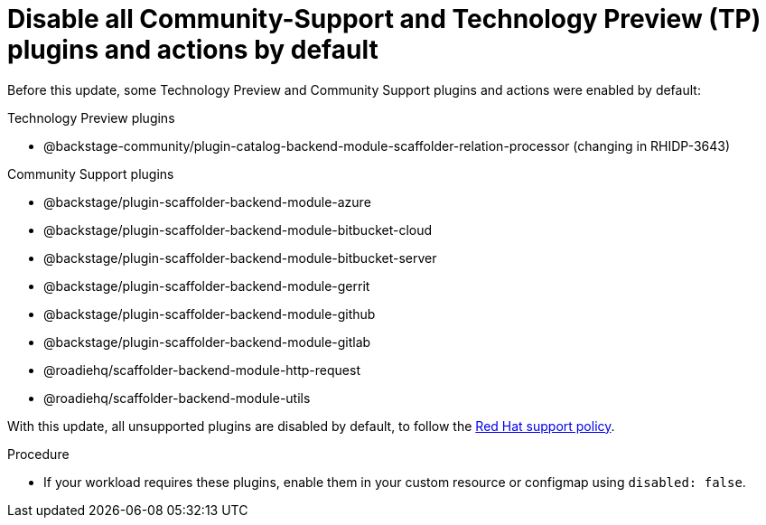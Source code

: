 [id="removed-functionality-rhidp-3187"]
= Disable all Community-Support and Technology Preview (TP) plugins and actions by default

Before this update, some Technology Preview and Community Support plugins and actions were enabled by default:

.Technology Preview plugins
* @backstage-community/plugin-catalog-backend-module-scaffolder-relation-processor (changing in RHIDP-3643)

.Community Support plugins
* @backstage/plugin-scaffolder-backend-module-azure
* @backstage/plugin-scaffolder-backend-module-bitbucket-cloud
* @backstage/plugin-scaffolder-backend-module-bitbucket-server
* @backstage/plugin-scaffolder-backend-module-gerrit
* @backstage/plugin-scaffolder-backend-module-github
* @backstage/plugin-scaffolder-backend-module-gitlab
* @roadiehq/scaffolder-backend-module-http-request
* @roadiehq/scaffolder-backend-module-utils

With this update, all unsupported plugins are disabled by default, to follow the link:https://access.redhat.com/articles/6966848[Red Hat support policy]. 

.Procedure
* If your workload requires these plugins, enable them in your custom resource or configmap using `disabled: false`. 

//See https://github.com/redhat-developer/red-hat-developer-hub/blob/main/dynamic-plugins.default.yaml for examples.

// .Additional resources
// * link:https://issues.redhat.com/browse/RHIDP-3187[RHIDP-3187]
